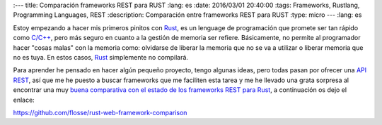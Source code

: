 :---
title: Comparación frameworks REST para RUST
:lang: es
:date: 2016/03/01 20:40:00
:tags: Frameworks, Rustlang, Programming Languages, REST
:description: Comparación entre frameworks REST para RUST
:type: micro
---
:lang: es

Estoy empezando a hacer mis primeros pinitos con Rust_, es un lenguage de programación que promete ser tan rápido como `C/C++`_, pero más seguro en cuanto a la gestión de memoria ser refiere. Básicamente, no permite al programador hacer "cosas malas" con la memoria como: olvidarse de liberar la memoria que no se va a utilizar o liberar memoria que no es tuya. En estos casos, Rust_ simplemente no compilará.

Para aprender he pensado en hacer algún pequeño proyecto, tengo algunas ideas, pero todas pasan por ofrecer una API_ REST_, así que me he puesto a buscar frameworks que me faciliten esta tarea y me he llevado una grata sorpresa al encontrar una muy `buena comparativa con el estado de los frameworks REST para Rust`_, a continuación os dejo el enlace:

https://github.com/flosse/rust-web-framework-comparison

.. _`buena comparativa con el estado de los frameworks REST para Rust`: https://github.com/flosse/rust-web-framework-comparison
.. _Rust: https://www.rust-lang.org/
.. _`C/C++`: https://en.wikipedia.org/wiki/C%2B%2B
.. _REST: https://en.wikipedia.org/wiki/Representational_state_transfer
.. _API: https://en.wikipedia.org/wiki/Application_programming_interface
